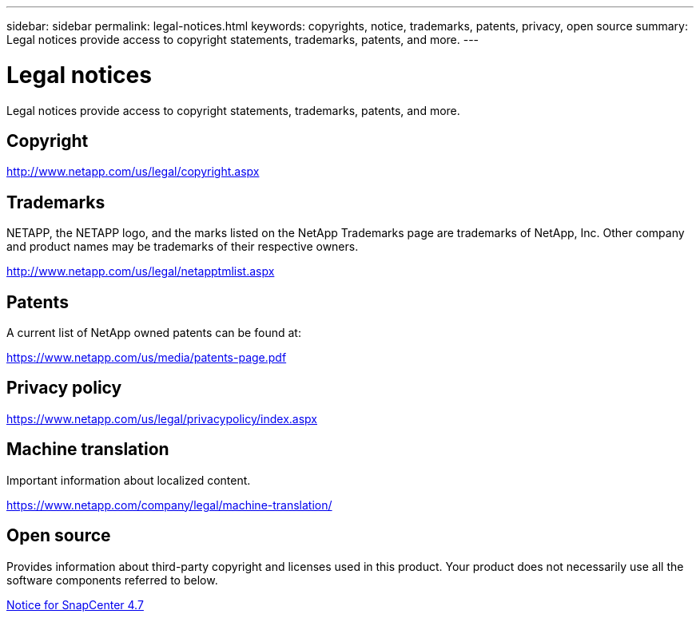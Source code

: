 ---
sidebar: sidebar
permalink: legal-notices.html
keywords: copyrights, notice, trademarks, patents, privacy, open source
summary: Legal notices provide access to copyright statements, trademarks, patents, and more.
---

= Legal notices
:hardbreaks:
:nofooter:
:icons: font
:linkattrs:
:imagesdir: ./media/

Legal notices provide access to copyright statements, trademarks, patents, and more.

== Copyright

http://www.netapp.com/us/legal/copyright.aspx[http://www.netapp.com/us/legal/copyright.aspx]

== Trademarks

NETAPP, the NETAPP logo, and the marks listed on the NetApp Trademarks page are trademarks of NetApp, Inc. Other company and product names may be trademarks of their respective owners.

http://www.netapp.com/us/legal/netapptmlist.aspx[http://www.netapp.com/us/legal/netapptmlist.aspx]

== Patents

A current list of NetApp owned patents can be found at:

https://www.netapp.com/us/media/patents-page.pdf[https://www.netapp.com/us/media/patents-page.pdf]

== Privacy policy

https://www.netapp.com/us/legal/privacypolicy/index.aspx[https://www.netapp.com/us/legal/privacypolicy/index.aspx]

== Machine translation

Important information about localized content.

https://www.netapp.com/company/legal/machine-translation/[https://www.netapp.com/company/legal/machine-translation/]

== Open source

Provides information about third-party copyright and licenses used in this product. Your product does not necessarily use all the software components referred to below.

https://library.netapp.com/ecm/ecm_download_file/ECMLP2883298[Notice for SnapCenter 4.7^]

